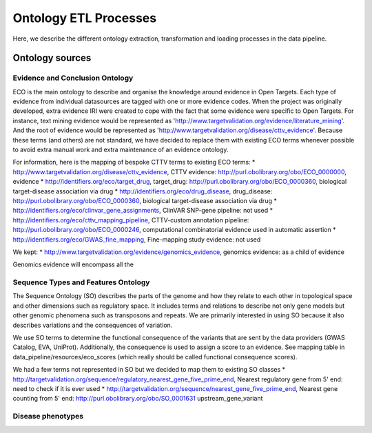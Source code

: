 .. _ontology:

Ontology ETL Processes
======================

Here, we describe the different ontology extraction, transformation and loading processes in the data
pipeline.

Ontology sources
----------------

Evidence and Conclusion Ontology
++++++++++++++++++++++++++++++++

ECO is the main ontology to describe and organise the knowledge around evidence in Open Targets.
Each type of evidence from individual datasources are tagged with one or more evidence codes.
When the project was originally developed, extra evidence IRI were created to cope with the fact that some evidence were
specific to Open Targets. For instance, text mining evidence would be represented as
'http://www.targetvalidation.org/evidence/literature_mining'.
And the root of evidence would be represented as 'http://www.targetvalidation.org/disease/cttv_evidence'.
Because these terms (and others) are not standard, we have decided to replace them with existing ECO terms whenever
possible to avoid extra manual work and extra maintenance of an evidence ontology.

For information, here is the mapping of bespoke CTTV terms to existing ECO terms:
* http://www.targetvalidation.org/disease/cttv_evidence, CTTV evidence: http://purl.obolibrary.org/obo/ECO_0000000, evidence
* http://identifiers.org/eco/target_drug, target_drug: http://purl.obolibrary.org/obo/ECO_0000360, biological target-disease association via drug
* http://identifiers.org/eco/drug_disease, drug_disease: http://purl.obolibrary.org/obo/ECO_0000360, biological target-disease association via drug
* http://identifiers.org/eco/clinvar_gene_assignments, ClinVAR SNP-gene pipeline: not used
* http://identifiers.org/eco/cttv_mapping_pipeline, CTTV-custom annotation pipeline: http://purl.obolibrary.org/obo/ECO_0000246, computational combinatorial evidence used in automatic assertion
* http://identifiers.org/eco/GWAS_fine_mapping, Fine-mapping study evidence: not used

We kept:
* http://www.targetvalidation.org/evidence/genomics_evidence, genomics evidence: as a child of evidence

Genomics evidence will encompass all the

Sequence Types and Features Ontology
++++++++++++++++++++++++++++++++++++

The Sequence Ontology (SO) describes the parts of the genome and how they relate to each other in topological space and
other dimensions such as regulatory space. It includes terms and relations to describe not only gene models but other
genomic phenomena such as transposons and repeats. We are primarily interested in using SO because it also describes
variations and the consequences of variation.

We use SO terms to determine the functional consequence of the variants that are sent by the data providers (GWAS
Catalog, EVA, UniProt). Additionally, the consequence is used to assign a score to an evidence. See mapping table in
data_pipeline/resources/eco_scores (which really should be called functional consequence scores).

We had a few terms not represented in SO but we decided to map them to existing SO classes
* http://targetvalidation.org/sequence/regulatory_nearest_gene_five_prime_end, Nearest regulatory gene from 5' end: need to check if it is ever used
* http://targetvalidation.org/sequence/nearest_gene_five_prime_end,	Nearest gene counting from 5' end: http://purl.obolibrary.org/obo/SO_0001631 upstream_gene_variant

Disease phenotypes
+++++++++++++++++